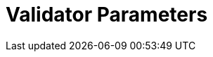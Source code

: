 = Validator Parameters
:network: Fuji 

:machine: A Linux x86_64 machine
:linux-distro: Ubuntu 18.04
:physical-cores: 8 physical cores
:port-range: Ports 80, 443, 3009, 8080, 9100, and 10000–18192, and ICMP IPv4 should not be closed by external firewall
:root-size: 100GB root storage
:attached-size: 200GB attached storage
:ram-size: 32GB RAM
:swap-size: 16GB Swap

// SGX
:sgx-linux-distro: Ubuntu 18.04 (Ubuntu > 18.04 not yet supported)
:sgx-ram-size: At least 8 GB
:sgx-swap-size: Swap size equals to half of RAM size
:sgx-port-range: Ports 1026–1031 open only to SKALE Nodes, not public


// base software
:docker-compose-version: 1.27.4
:packages: iptables-persistent, btrfs-progs, lsof, lvm2, psmisc, and apt
:geth-version: 1.10.8
:docker-config: live-restore enabled https://docs.docker.com/config/containers/live-restore/[docker docs]

// skale software
:node-cli: https://github.com/skalenetwork/node-cli/releases/download/2.0.1-beta.3/skale-2.0.1-beta.3-Linux-x86_64[2.0.1-beta.3]
:validator-cli: https://github.com/skalenetwork/node-cli/releases/download/1.3.0/skale-1.3.0-Linux-x86_64[1.3.0]
:sgxwallet: https://github.com/skalenetwork/sgxwallet/releases/tag/1.77.0-stable.0[1.77.0-stable.0]
:sgxwallet-container: skalenetwork/sgxwallet_release:1.77.0-stable.0
:skale-node: https://github.com/skalenetwork/skale-node/releases/tag/2.0.1-testnet.0[2.0.1-testnet.0]
:skaled: https://github.com/skalenetwork/skaled/releases/tag/3.7.5-beta.4[3.7.5-beta.4]
:ima: https://github.com/skalenetwork/IMA/releases/tag/1.0.0-beta.11[1.0.0-beta.11]
:docker-lvmpy: https://github.com/skalenetwork/docker-lvmpy/releases/tag/1.0.1-stable.3[1.0.1-stable.3]
:transaction-manager: https://github.com/skalenetwork/transaction-manager/releases/tag/2.0.1-beta.4[2.0.1-beta.4]
:skale-admin: https://github.com/skalenetwork/skale-admin/releases/tag/2.0.1-beta.6[2.0.1-beta.6]
:bounty-agent: https://github.com/skalenetwork/bounty-agent/releases/tag/2.0.1-beta.1[2.0.1-beta.1]
:skale-watchdog: https://github.com/skalenetwork/skale-watchdog/releases/tag/2.0.0-beta.2[2.0.0-beta.2]

// environment variables
:DOCKER_LVMPY_STREAM: {docker-lvmpy}
:MANAGER_CONTRACTS_ABI_URL: https://raw.githubusercontent.com/skalenetwork/skale-network/master/releases/mainnet/skale-manager/1.8.1/skale-manager-1.8.1-mainnet-abi.json
:MANAGER_CONTRACTS_ABI_URL: https://raw.githubusercontent.com/skalenetwork/skale-network/master/releases/rinkeby/skale-manager/1.8.1/skale-manager-1.8.1-beta.1-rinkeby-abi.json
:IMA_CONTRACTS_ABI_URL: https://raw.githubusercontent.com/skalenetwork/skale-network/master/releases/rinkeby/skale-manager/1.8.1/skale-manager-1.8.1-beta.1-rinkeby-abi.json
:CONTAINER_CONFIGS_STREAM: {skale-node}
:FILEBEAT_HOST: filebeat.testnet.skalenodes.com:5001
:DISABLE_IMA: False
:ENV_TYPE: testnet
:MONITORING_CONTAINERS: [By validator]
:by-validator: [By Validator]
:SGX_SERVER_URL: [By validator, setup SGX wallet first]
:DISK_MOUNTPOINT: [By validator, your attached storage /dev/sda or /dev/xvdd (this is an example. You just need to use your 2TB block volume mount point)]
:DB_PORT: [By validator]
:DB_ROOT_PASSWORD: [By validator]
:DB_PASSWORD: [By validator]
:DB_USER: [by validator]
:IMA_ENDPOINT: [by validator, GETH NODE ENDPOINT ]
:ENDPOINT: [by validator, GETH NODE ENDPOINT]
